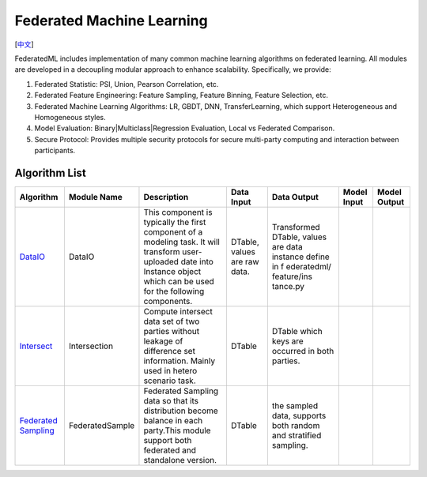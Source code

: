 Federated Machine Learning
==========================
[`中文`_]

.. _中文: README_zh.rst

FederatedML includes implementation of many common machine learning algorithms on federated learning. All modules are developed in a decoupling modular approach to enhance scalability. Specifically, we provide:

1. Federated Statistic: PSI, Union, Pearson Correlation, etc.

2. Federated Feature Engineering: Feature Sampling, Feature Binning, Feature Selection, etc.

3. Federated Machine Learning Algorithms: LR, GBDT, DNN, TransferLearning, which support Heterogeneous and Homogeneous styles.

4. Model Evaluation: Binary|Multiclass|Regression Evaluation, Local vs Federated Comparison.

5. Secure Protocol: Provides multiple security protocols for secure multi-party computing and interaction between participants.

.. image:: ../doc/images/federatedml_structure.png
   :width: 800
   :alt: federatedml structure

Algorithm List
--------------

+-----------------+------------------+-----------------------+------------+----------------+-------------+--------------+
| Algorithm       | Module Name      | Description           | Data Input | Data Output    | Model Input | Model Output |
+=================+==================+=======================+============+================+=============+==============+
| `DataIO`_       | DataIO           | This component is     | DTable,    | Transformed    |             |              |
|                 |                  | typically the first   | values are | DTable, values |             |              |
|                 |                  | component of a        | raw data.  | are data       |             |              |
|                 |                  | modeling task. It     |            | instance       |             |              |
|                 |                  | will transform user-  |            | define in f    |             |              |
|                 |                  | uploaded date into    |            | ederatedml/    |             |              |
|                 |                  | Instance object which |            | feature/ins    |             |              |
|                 |                  | can be used for the   |            | tance.py       |             |              |
|                 |                  | following components. |            |                |             |              |
+-----------------+------------------+-----------------------+------------+----------------+-------------+--------------+
| `Intersect`_    | Intersection     | Compute intersect     | DTable     | DTable which   |             |              |
|                 |                  | data set of two       |            | keys are       |             |              |
|                 |                  | parties without       |            | occurred in    |             |              |
|                 |                  | leakage of difference |            | both parties.  |             |              |
|                 |                  | set information.      |            |                |             |              |
|                 |                  | Mainly used in hetero |            |                |             |              |
|                 |                  | scenario task.        |            |                |             |              |
+-----------------+------------------+-----------------------+------------+----------------+-------------+--------------+
| `Federated      | FederatedSample  | Federated Sampling    | DTable     | the sampled    |             |              |
| Sampling`_      |                  | data so that its      |            | data, supports |             |              |
|                 |                  | distribution become   |            | both random    |             |              |
|                 |                  | balance in each       |            | and stratified |             |              |
|                 |                  | party.This module     |            | sampling.      |             |              |
|                 |                  | support both          |            |                |             |              |
|                 |                  | federated and         |            |                |             |              |
|                 |                  | standalone version.   |            |                |             |              |
+-----------------+------------------+-----------------------+------------+----------------+-------------+--------------+



.. _DataIO: util/README.rst
.. _Intersect: statistic/intersect/README.md
.. _Federated Sampling: feature/README.md
